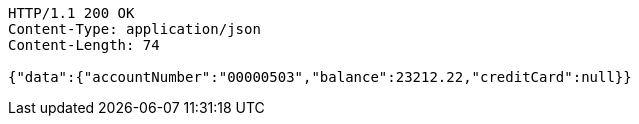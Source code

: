 [source,http,options="nowrap"]
----
HTTP/1.1 200 OK
Content-Type: application/json
Content-Length: 74

{"data":{"accountNumber":"00000503","balance":23212.22,"creditCard":null}}
----